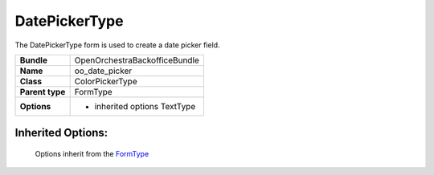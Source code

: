 ==============
DatePickerType
==============


The DatePickerType form is used to create a date picker field.

+-----------------------------------+-----------------------------------+
| **Bundle**                        | OpenOrchestraBackofficeBundle     |
+-----------------------------------+-----------------------------------+
| **Name**                          | oo_date_picker                    |
+-----------------------------------+-----------------------------------+
| **Class**                         | ColorPickerType                   |
|                                   |                                   |
+-----------------------------------+-----------------------------------+
| **Parent type**                   | FormType                          |
|                                   |                                   |
+-----------------------------------+-----------------------------------+
| **Options**                       |  * inherited options TextType     |
|                                   |                                   |
+-----------------------------------+-----------------------------------+


Inherited Options:
==================

 Options inherit from the `FormType <http://symfony.com/doc/current/reference/forms/types/form.html>`_